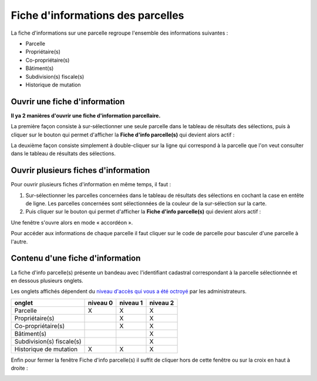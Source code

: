 Fiche d'informations des parcelles
====================================

La fiche d'informations sur une parcelle regroupe l'ensemble des informations suivantes :

- Parcelle
- Propriétaire(s)
- Co-propriétaire(s)
- Bâtiment(s)
- Subdivision(s) fiscale(s)
- Historique de mutation


Ouvrir une fiche d'information
-------------------------------

**Il ya 2 manières d'ouvrir une fiche d'information parcellaire.**

La première façon consiste à sur-sélectionner une seule parcelle dans le tableau de résultats des sélections, puis à cliquer sur le bouton qui permet d'afficher la **Fiche d'info parcelle(s)** qui devient alors actif : 

.. image::   _images/fiche_info_parc1.png

.. image::   _images/fiche_info_parcellaire.gif

La deuxième façon consiste simplement à double-cliquer sur la ligne qui correspond à la parcelle que l'on veut consulter dans le tableau de résultats des sélections.

.. image::   _images/fiche_info_parcellaire_clic.gif


Ouvrir plusieurs fiches d'information
--------------------------------------

Pour ouvrir plusieurs fiches d'information en même temps, il faut :

#. Sur-sélectionner les parcelles concernées dans le tableau de résultats des sélections en cochant la case en entête de ligne. Les parcelles concernées sont sélectionnées de la couleur de la sur-sélection sur la carte.
#. Puis cliquer sur le bouton qui permet d'afficher la **Fiche d'info parcelle(s)** qui devient alors actif : 

.. image::   _images/fiche_info_parc1.png


Une fenêtre s'ouvre alors en mode « accordéon ».

Pour accéder aux informations de chaque parcelle il faut cliquer sur le code de parcelle pour basculer d'une parcelle à l'autre.


.. image::   _images/fiche_info_parc4.gif


Contenu d'une fiche d'information
----------------------------------

La fiche d'info parcelle(s) présente un bandeau avec l'identifiant cadastral correspondant à la parcelle sélectionnée et en dessous plusieurs onglets. 

Les onglets affichés dépendent du `niveau d'accès qui vous a été octroyé <preambule.html#controle-du-niveau-d-acces-aux-donnees-fiscales>`_ par les administrateurs.


+------------------------------+-----------+-----------+-----------+
+  onglet                      | niveau 0  | niveau 1  | niveau 2  |
+==============================+===========+===========+===========+
+  Parcelle                    |     X     |     X     |     X     |
+------------------------------+-----------+-----------+-----------+
+  Propriétaire(s)             |           |     X     |     X     |
+------------------------------+-----------+-----------+-----------+
+  Co-propriétaire(s)          |           |     X     |     X     |
+------------------------------+-----------+-----------+-----------+
+  Bâtiment(s)                 |           |           |     X     |
+------------------------------+-----------+-----------+-----------+
+  Subdivision(s) fiscale(s)   |           |           |     X     |
+------------------------------+-----------+-----------+-----------+
+  Historique de mutation      |     X     |     X     |     X     |
+------------------------------+-----------+-----------+-----------+



.. image::   _images/fiche_info_parc2.gif



.. image::   _images/fiche_info_parc3.gif



Enfin pour fermer la fenêtre Fiche d'info parcelle(s) il suffit de cliquer hors de cette fenêtre ou sur la croix en haut à droite : 

.. image::   _images/fiche_info_parc4.png

